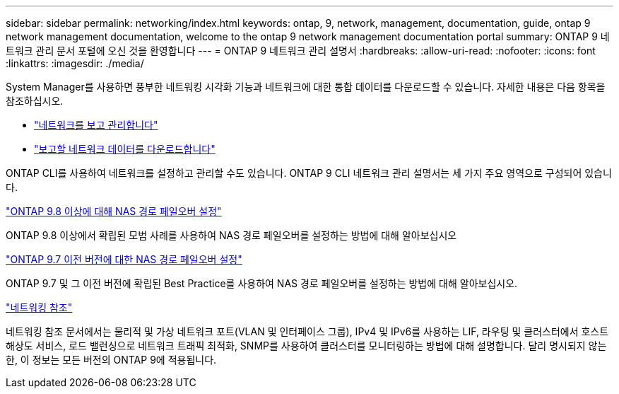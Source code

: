 ---
sidebar: sidebar 
permalink: networking/index.html 
keywords: ontap, 9, network, management, documentation, guide, ontap 9 network management documentation, welcome to the ontap 9 network management documentation portal 
summary: ONTAP 9 네트워크 관리 문서 포털에 오신 것을 환영합니다 
---
= ONTAP 9 네트워크 관리 설명서
:hardbreaks:
:allow-uri-read: 
:nofooter: 
:icons: font
:linkattrs: 
:imagesdir: ./media/


[role="lead"]
System Manager를 사용하면 풍부한 네트워킹 시각화 기능과 네트워크에 대한 통합 데이터를 다운로드할 수 있습니다. 자세한 내용은 다음 항목을 참조하십시오.

* link:https://docs.netapp.com/us-en/ontap/concept_admin_viewing_managing_network.html["네트워크를 보고 관리합니다"]
* link:https://docs.netapp.com/us-en/ontap/concept_admin_downloading_data_report.html["보고할 네트워크 데이터를 다운로드합니다"]


ONTAP CLI를 사용하여 네트워크를 설정하고 관리할 수도 있습니다. ONTAP 9 CLI 네트워크 관리 설명서는 세 가지 주요 영역으로 구성되어 있습니다.

link:set_up_nas_path_failover_98_and_later_cli.html["ONTAP 9.8 이상에 대해 NAS 경로 페일오버 설정"]

ONTAP 9.8 이상에서 확립된 모범 사례를 사용하여 NAS 경로 페일오버를 설정하는 방법에 대해 알아보십시오

link:set_up_nas_path_failover_9_to_97_cli.html["ONTAP 9.7 이전 버전에 대한 NAS 경로 페일오버 설정"]

ONTAP 9.7 및 그 이전 버전에 확립된 Best Practice를 사용하여 NAS 경로 페일오버를 설정하는 방법에 대해 알아보십시오.

link:networking_reference.html["네트워킹 참조"]

네트워킹 참조 문서에서는 물리적 및 가상 네트워크 포트(VLAN 및 인터페이스 그룹), IPv4 및 IPv6를 사용하는 LIF, 라우팅 및 클러스터에서 호스트 해상도 서비스, 로드 밸런싱으로 네트워크 트래픽 최적화, SNMP를 사용하여 클러스터를 모니터링하는 방법에 대해 설명합니다. 달리 명시되지 않는 한, 이 정보는 모든 버전의 ONTAP 9에 적용됩니다.
